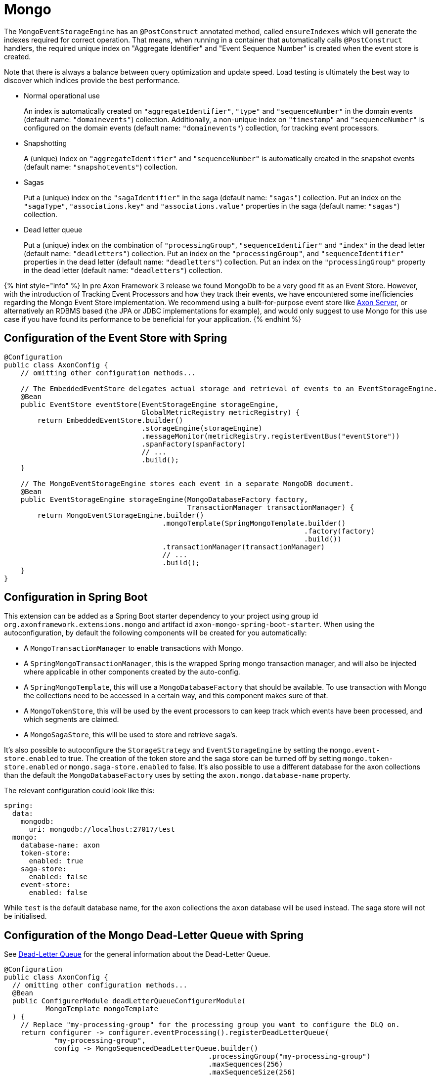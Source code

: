 = Mongo

The `MongoEventStorageEngine` has an `@PostConstruct` annotated method, called `ensureIndexes` which will generate the indexes required for correct operation.
That means, when running in a container that automatically calls `@PostConstruct` handlers, the required unique index on "Aggregate Identifier" and "Event Sequence Number" is created when the event store is created.

Note that there is always a balance between query optimization and update speed.
Load testing is ultimately the best way to discover which indices provide the best performance.

* Normal operational use
+
An index is automatically created on `"aggregateIdentifier"`, `"type"` and `"sequenceNumber"` in the domain events (default name: `"domainevents"`) collection.
Additionally, a non-unique index on `"timestamp"` and `"sequenceNumber"` is configured on the domain events (default name: `"domainevents"`) collection, for tracking event processors.

* Snapshotting
+
A (unique) index on `"aggregateIdentifier"` and `"sequenceNumber"` is automatically created in the snapshot events (default name: `"snapshotevents"`) collection.

* Sagas
+
Put a (unique) index on the `"sagaIdentifier"` in the saga (default name: `"sagas"`) collection.
Put an index on the `"sagaType"`, `"associations.key"` and `"associations.value"` properties in the saga (default name: `"sagas"`) collection.

* Dead letter queue
+
Put a (unique) index on the combination of `"processingGroup"`, `"sequenceIdentifier"` and `"index"` in the dead letter (default name: `"deadletters"`) collection.
Put an index on the `"processingGroup"`, and `"sequenceIdentifier"` properties in the dead letter (default name: `"deadletters"`) collection.
Put an index on the `"processingGroup"` property in the dead letter (default name: `"deadletters"`) collection.

{% hint style="info" %} In pre Axon Framework 3 release we found MongoDb to be a very good fit as an Event Store.
However, with the introduction of Tracking Event Processors and how they track their events, we have encountered some inefficiencies regarding the Mongo Event Store implementation.
We recommend using a built-for-purpose event store like xref:../axon-server-introduction.adoc[Axon Server], or alternatively an RDBMS based (the JPA or JDBC implementations for example), and would only suggest to use Mongo for this use case if you have found its performance to be beneficial for your application.
{% endhint %}

== Configuration of the Event Store with Spring

[,java]
----
@Configuration
public class AxonConfig {
    // omitting other configuration methods...

    // The EmbeddedEventStore delegates actual storage and retrieval of events to an EventStorageEngine.
    @Bean
    public EventStore eventStore(EventStorageEngine storageEngine,
                                 GlobalMetricRegistry metricRegistry) {
        return EmbeddedEventStore.builder()
                                 .storageEngine(storageEngine)
                                 .messageMonitor(metricRegistry.registerEventBus("eventStore"))
                                 .spanFactory(spanFactory)
                                 // ...
                                 .build();
    }

    // The MongoEventStorageEngine stores each event in a separate MongoDB document.
    @Bean
    public EventStorageEngine storageEngine(MongoDatabaseFactory factory,
                                            TransactionManager transactionManager) {
        return MongoEventStorageEngine.builder()
                                      .mongoTemplate(SpringMongoTemplate.builder()
                                                                        .factory(factory)
                                                                        .build())
                                      .transactionManager(transactionManager)
                                      // ...
                                      .build();
    }
}
----

== Configuration in Spring Boot

This extension can be added as a Spring Boot starter dependency to your project using group id `org.axonframework.extensions.mongo` and artifact id `axon-mongo-spring-boot-starter`.
When using the autoconfiguration, by  default the following components will be created for you automatically:

* A `MongoTransactionManager` to enable transactions with Mongo.
* A `SpringMongoTransactionManager`, this is the wrapped Spring mongo transaction manager, and will also be injected where applicable in other components created by the auto-config.
* A `SpringMongoTemplate`, this will use a `MongoDatabaseFactory` that should be available.
To use transaction with Mongo the collections need to be accessed in a certain way, and this component makes sure of that.
* A `MongoTokenStore`, this will be used by the event processors to can keep track which events have been processed, and which segments are claimed.
* A `MongoSagaStore`, this will be used to store and retrieve saga's.

It's also possible to autoconfigure the `StorageStrategy` and `EventStorageEngine` by setting the `mongo.event-store.enabled` to true.
The creation of the token store and the saga store can be turned off by setting `mongo.token-store.enabled` or `mongo.saga-store.enabled` to false.
It's also possible to use a different database for the axon collections than the default the `MongoDatabaseFactory` uses by setting the `axon.mongo.database-name` property.

The relevant configuration could look like this:

[,yaml]
----
spring:
  data:
    mongodb:
      uri: mongodb://localhost:27017/test
  mongo:
    database-name: axon
    token-store:
      enabled: true
    saga-store:
      enabled: false
    event-store:
      enabled: false
----

While `test` is the default database name, for the axon collections the `axon` database will be used instead.
The saga store will not be initialised.

== Configuration of the Mongo Dead-Letter Queue with Spring

See link:../axon-framework/events/event-processors/README.md#dead-letter-queue[Dead-Letter Queue] for the general information about the Dead-Letter Queue.

[,java]
----
@Configuration
public class AxonConfig {
  // omitting other configuration methods...
  @Bean
  public ConfigurerModule deadLetterQueueConfigurerModule(
          MongoTemplate mongoTemplate
  ) {
    // Replace "my-processing-group" for the processing group you want to configure the DLQ on.
    return configurer -> configurer.eventProcessing().registerDeadLetterQueue(
            "my-processing-group",
            config -> MongoSequencedDeadLetterQueue.builder()
                                                 .processingGroup("my-processing-group")
                                                 .maxSequences(256)
                                                 .maxSequenceSize(256)
                                                 .mongoTemplate(mongoTemplate)
                                                 .transactionManager(config.getComponent(TransactionManager.class))
                                                 .serializer(config.serializer())
                                                 .build()
    );
  }
}
----
